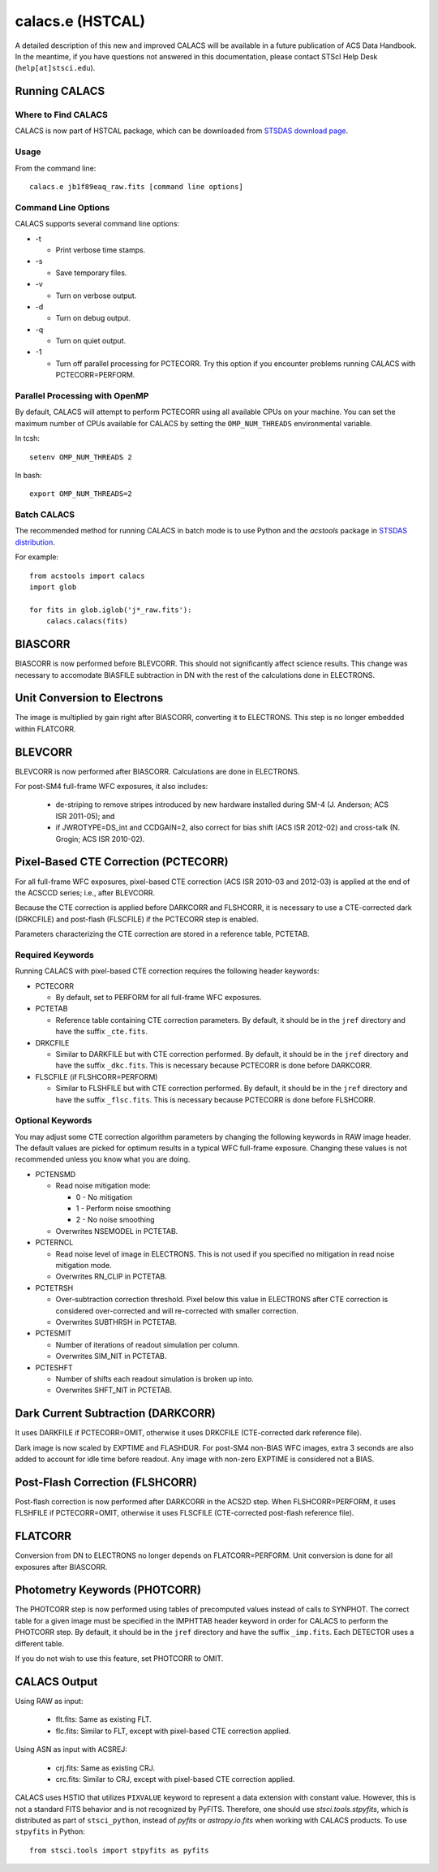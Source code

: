 *****************
calacs.e (HSTCAL)
*****************

A detailed description of this new and improved CALACS will be available
in a future publication of ACS Data Handbook. In the meantime, if you have
questions not answered in this documentation, please contact STScI Help Desk
(``help[at]stsci.edu``).


Running CALACS
==============


Where to Find CALACS
--------------------

CALACS is now part of HSTCAL package, which can be downloaded from
`STSDAS download page <http://www.stsci.edu/institute/software_hardware/stsdas/download-stsdas>`_.


Usage
-----

From the command line::

   calacs.e jb1f89eaq_raw.fits [command line options]


Command Line Options
--------------------

CALACS supports several command line options:

* -t

  * Print verbose time stamps.
  
* -s

  * Save temporary files.
  
* -v

  * Turn on verbose output.
  
* -d

  * Turn on debug output.
  
* -q

  * Turn on quiet output.
  
* -1

  * Turn off parallel processing for PCTECORR. Try this option if you encounter
    problems running CALACS with PCTECORR=PERFORM.


Parallel Processing with OpenMP
-------------------------------

By default, CALACS will attempt to perform PCTECORR using all available CPUs on
your machine. You can set the maximum number of CPUs available for CALACS by
setting the ``OMP_NUM_THREADS`` environmental variable.

In tcsh::

  setenv OMP_NUM_THREADS 2

In bash::

  export OMP_NUM_THREADS=2


Batch CALACS
------------

The recommended method for running CALACS in batch mode is to use Python and
the `acstools` package in `STSDAS distribution
<http://www.stsci.edu/institute/software_hardware/stsdas/download-stsdas>`_.

For example::

    from acstools import calacs
    import glob

    for fits in glob.iglob('j*_raw.fits'):
        calacs.calacs(fits)
   

BIASCORR
========

BIASCORR is now performed before BLEVCORR. This should not significantly affect
science results. This change was necessary to accomodate BIASFILE subtraction in
DN with the rest of the calculations done in ELECTRONS.


Unit Conversion to Electrons
============================

The image is multiplied by gain right after BIASCORR, converting it to
ELECTRONS. This step is no longer embedded within FLATCORR.


BLEVCORR
========

BLEVCORR is now performed after BIASCORR. Calculations are done in ELECTRONS.

For post-SM4 full-frame WFC exposures, it also includes:

    * de-striping to remove stripes introduced by new hardware installed during
      SM-4 (J. Anderson; ACS ISR 2011-05); and
    * if JWROTYPE=DS_int and CCDGAIN=2, also correct for bias shift
      (ACS ISR 2012-02) and cross-talk (N. Grogin; ACS ISR 2010-02).


Pixel-Based CTE Correction (PCTECORR)
=====================================

For all full-frame WFC exposures, pixel-based CTE correction (ACS ISR 2010-03
and 2012-03) is applied at the end of the ACSCCD series; i.e., after BLEVCORR.

Because the CTE correction is applied before DARKCORR and FLSHCORR, it is
necessary to use a CTE-corrected dark (DRKCFILE) and post-flash (FLSCFILE) if
the PCTECORR step is enabled.

Parameters characterizing the CTE correction are stored in a reference table,
PCTETAB.

Required Keywords
-----------------

Running CALACS with pixel-based CTE correction requires the following header
keywords:

* PCTECORR

  * By default, set to PERFORM for all full-frame WFC exposures.
  
* PCTETAB

  * Reference table containing CTE correction parameters. By default, it should
    be in the ``jref`` directory and have the suffix ``_cte.fits``.
    
* DRKCFILE

  * Similar to DARKFILE but with CTE correction performed. By default, it should
    be in the ``jref`` directory and have the suffix ``_dkc.fits``. This is
    necessary because PCTECORR is done before DARKCORR.

* FLSCFILE (if FLSHCORR=PERFORM)

  * Similar to FLSHFILE but with CTE correction performed. By default, it should
    be in the ``jref`` directory and have the suffix ``_flsc.fits``. This is
    necessary because PCTECORR is done before FLSHCORR.

Optional Keywords
-----------------

You may adjust some CTE correction algorithm parameters by changing the
following keywords in RAW image header. The default values are picked for
optimum results in a typical WFC full-frame exposure. Changing these values is
not recommended unless you know what you are doing.

* PCTENSMD

  * Read noise mitigation mode:
  
    * 0 - No mitigation
    * 1 - Perform noise smoothing
    * 2 - No noise smoothing

  * Overwrites NSEMODEL in PCTETAB.

* PCTERNCL

  * Read noise level of image in ELECTRONS. This is not used if you specified
    no mitigation in read noise mitigation mode.
  * Overwrites RN_CLIP in PCTETAB.

* PCTETRSH

  * Over-subtraction correction threshold. Pixel below this value in ELECTRONS
    after CTE correction is considered over-corrected and will re-corrected with
    smaller correction.
  * Overwrites SUBTHRSH in PCTETAB.

* PCTESMIT

  * Number of iterations of readout simulation per column.
  * Overwrites SIM_NIT in PCTETAB.
    
* PCTESHFT

  * Number of shifts each readout simulation is broken up into.
  * Overwrites SHFT_NIT in PCTETAB.


Dark Current Subtraction (DARKCORR)
===================================

It uses DARKFILE if PCTECORR=OMIT, otherwise it uses DRKCFILE (CTE-corrected
dark reference file).

Dark image is now scaled by EXPTIME and FLASHDUR. For post-SM4 non-BIAS
WFC images, extra 3 seconds are also added to account for idle time before
readout. Any image with non-zero EXPTIME is considered not a BIAS.


Post-Flash Correction (FLSHCORR)
================================

Post-flash correction is now performed after DARKCORR in the ACS2D step.
When FLSHCORR=PERFORM, it uses FLSHFILE if PCTECORR=OMIT, otherwise it uses
FLSCFILE (CTE-corrected post-flash reference file).


FLATCORR
========

Conversion from DN to ELECTRONS no longer depends on FLATCORR=PERFORM. Unit
conversion is done for all exposures after BIASCORR.


Photometry Keywords (PHOTCORR)
==============================

The PHOTCORR step is now performed using tables of precomputed values instead
of calls  to SYNPHOT. The correct table for a given image must be specified
in the IMPHTTAB header keyword in order for CALACS to perform the PHOTCORR step.
By default, it should be in the ``jref`` directory and have the suffix
``_imp.fits``. Each DETECTOR uses a different table.

If you do not wish to use this feature, set PHOTCORR to OMIT.


CALACS Output
=============

Using RAW as input:

    * flt.fits: Same as existing FLT.
    * flc.fits: Similar to FLT, except with pixel-based CTE correction applied.

Using ASN as input with ACSREJ:

    * crj.fits: Same as existing CRJ.
    * crc.fits: Similar to CRJ, except with pixel-based CTE correction applied.

CALACS uses HSTIO that utilizes ``PIXVALUE`` keyword to represent a data
extension with constant value. However, this is not a standard FITS behavior
and is not recognized by PyFITS. Therefore, one should use
`stsci.tools.stpyfits`, which is distributed as part of ``stsci_python``,
instead of `pyfits` or `astropy.io.fits` when working with CALACS products.
To use ``stpyfits`` in Python::

    from stsci.tools import stpyfits as pyfits
